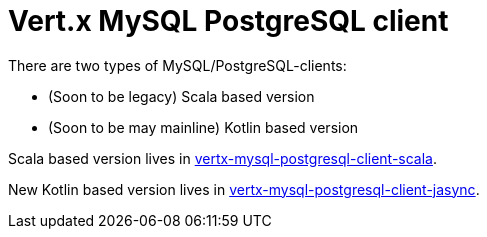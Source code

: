 = Vert.x MySQL PostgreSQL client

There are two types of MySQL/PostgreSQL-clients:

- (Soon to be legacy) Scala based version
- (Soon to be may mainline) Kotlin based version

Scala based version lives in link:/vertx-mysql-postgresql-client-scala/README.adoc[vertx-mysql-postgresql-client-scala].

New Kotlin based version lives in link:/vertx-mysql-postgresql-client-jasync/README.adoc[vertx-mysql-postgresql-client-jasync].
